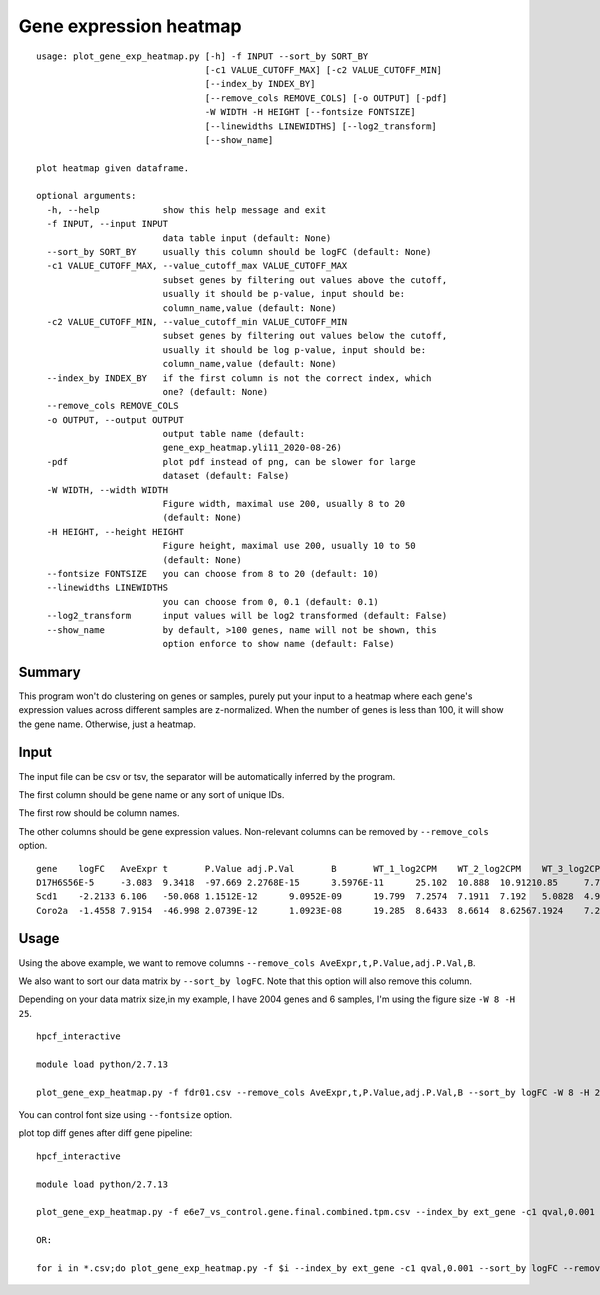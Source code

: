 Gene expression heatmap
=======================

::

	usage: plot_gene_exp_heatmap.py [-h] -f INPUT --sort_by SORT_BY
	                                [-c1 VALUE_CUTOFF_MAX] [-c2 VALUE_CUTOFF_MIN]
	                                [--index_by INDEX_BY]
	                                [--remove_cols REMOVE_COLS] [-o OUTPUT] [-pdf]
	                                -W WIDTH -H HEIGHT [--fontsize FONTSIZE]
	                                [--linewidths LINEWIDTHS] [--log2_transform]
	                                [--show_name]

	plot heatmap given dataframe.

	optional arguments:
	  -h, --help            show this help message and exit
	  -f INPUT, --input INPUT
	                        data table input (default: None)
	  --sort_by SORT_BY     usually this column should be logFC (default: None)
	  -c1 VALUE_CUTOFF_MAX, --value_cutoff_max VALUE_CUTOFF_MAX
	                        subset genes by filtering out values above the cutoff,
	                        usually it should be p-value, input should be:
	                        column_name,value (default: None)
	  -c2 VALUE_CUTOFF_MIN, --value_cutoff_min VALUE_CUTOFF_MIN
	                        subset genes by filtering out values below the cutoff,
	                        usually it should be log p-value, input should be:
	                        column_name,value (default: None)
	  --index_by INDEX_BY   if the first column is not the correct index, which
	                        one? (default: None)
	  --remove_cols REMOVE_COLS
	  -o OUTPUT, --output OUTPUT
	                        output table name (default:
	                        gene_exp_heatmap.yli11_2020-08-26)
	  -pdf                  plot pdf instead of png, can be slower for large
	                        dataset (default: False)
	  -W WIDTH, --width WIDTH
	                        Figure width, maximal use 200, usually 8 to 20
	                        (default: None)
	  -H HEIGHT, --height HEIGHT
	                        Figure height, maximal use 200, usually 10 to 50
	                        (default: None)
	  --fontsize FONTSIZE   you can choose from 8 to 20 (default: 10)
	  --linewidths LINEWIDTHS
	                        you can choose from 0, 0.1 (default: 0.1)
	  --log2_transform      input values will be log2 transformed (default: False)
	  --show_name           by default, >100 genes, name will not be shown, this
	                        option enforce to show name (default: False)



Summary
^^^^^^^

This program won't do clustering on genes or samples, purely put your input to a heatmap where each gene's expression values across different samples are z-normalized. When the number of genes is less than 100, it will show the gene name. Otherwise, just a heatmap.



Input
^^^^^

The input file can be csv or tsv, the separator will be automatically inferred by the program.

The first column should be gene name or any sort of unique IDs.

The first row should be column names.

The other columns should be gene expression values. Non-relevant columns can be removed by ``--remove_cols`` option.


::

	gene	logFC	AveExpr	t	P.Value	adj.P.Val	B	WT_1_log2CPM	WT_2_log2CPM	WT_3_log2CPM	KO_1_log2CPM	KO_2_log2CPM	KO_3_log2CPM
	D17H6S56E-5	-3.083	9.3418	-97.669	2.2768E-15	3.5976E-11	25.102	10.888	10.91210.85	7.7671	7.8119	7.8218
	Scd1	-2.2133	6.106	-50.068	1.1512E-12	9.0952E-09	19.799	7.2574	7.1911	7.192	5.0828	4.9264	4.9864
	Coro2a	-1.4558	7.9154	-46.998	2.0739E-12	1.0923E-08	19.285	8.6433	8.6614	8.62567.1924	7.2202	7.1495


Usage
^^^^^

Using the above example, we want to remove columns ``--remove_cols AveExpr,t,P.Value,adj.P.Val,B``. 

We also want to sort our data matrix by ``--sort_by logFC``. Note that this option will also remove this column.

Depending on your data matrix size,in my example, I have 2004 genes and 6 samples, I'm using the figure size ``-W 8 -H 25``.

::

	hpcf_interactive

	module load python/2.7.13

	plot_gene_exp_heatmap.py -f fdr01.csv --remove_cols AveExpr,t,P.Value,adj.P.Val,B --sort_by logFC -W 8 -H 25 -pdf -o test_heatmap

You can control font size using ``--fontsize`` option.


plot top diff genes after diff gene pipeline:


::

	hpcf_interactive

	module load python/2.7.13

	plot_gene_exp_heatmap.py -f e6e7_vs_control.gene.final.combined.tpm.csv --index_by ext_gene -c1 qval,0.001 --sort_by logFC --remove_cols pval,num_aggregated_transcripts,X,treatment_mean,control_mean -W 5 -H 20 --show_name

	OR:

	for i in *.csv;do plot_gene_exp_heatmap.py -f $i --index_by ext_gene -c1 qval,0.001 --sort_by logFC --remove_cols pval,num_aggregated_transcripts,X,treatment_mean,control_mean -W 5 -H 20 --show_name -o $i;done


